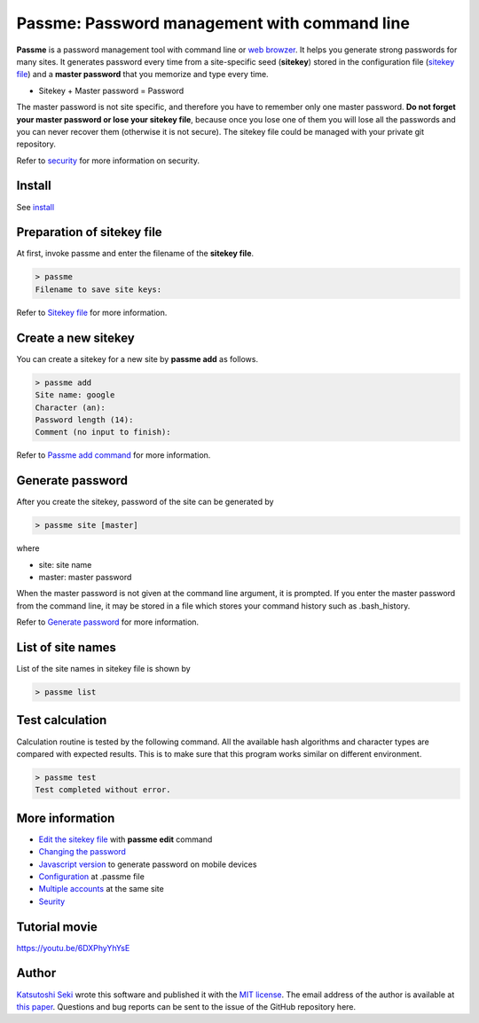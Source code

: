 Passme: Password management with command line
=======================

**Passme** is a password management tool with command line or `web browzer <javascript.rst>`_. It helps you generate strong passwords for many sites. It generates password every time from a site-specific seed (**sitekey**) stored in the configuration file (`sitekey file <sitekey.rst>`_) and a **master password** that you memorize and type every time.

* Sitekey + Master password = Password

The master password is not site specific, and therefore you have to remember only one master password. **Do not forget your master password or lose your sitekey file**, because once you lose one of them you will lose all the passwords and you can never recover them (otherwise it is not secure). The sitekey file could be managed with your private git repository.

Refer to `security <security.rst>`_ for more information on security.

Install
---------------

See `install <install.rst>`_

Preparation of sitekey file
---------------

At first, invoke passme and enter the filename of the **sitekey file**.

.. code-block::

 > passme
 Filename to save site keys:
    
Refer to `Sitekey file <sitekey.rst>`_ for more information.

Create a new sitekey
---------------

You can create a sitekey for a new site by **passme add** as follows.

.. code-block:: bash

 > passme add
 Site name: google
 Character (an): 
 Password length (14): 
 Comment (no input to finish): 

Refer to `Passme add command <add.rst>`_ for more information.

Generate password
---------------

After you create the sitekey, password of the site can be generated by

.. code-block:: bash

 > passme site [master]

where

* site: site name
* master: master password

When the master password is not given at the command line argument, it is prompted.
If you enter the master password from the command line, it may be stored in a file which stores your command history such as .bash_history.

Refer to `Generate password <genpass.rst>`_ for more information.

List of site names
---------------

List of the site names in sitekey file is shown by

.. code-block:: bash

 > passme list

Test calculation
---------------

Calculation routine is tested by the following command. All the available hash algorithms and character types are compared with expected results. This is to make sure that this program works similar on different environment.

.. code-block:: bash

 > passme test
 Test completed without error.

More information
---------------

* `Edit the sitekey file <edit.rst>`_ with **passme edit** command
* `Changing the password <change.rst>`_
* `Javascript version <javascript.rst>`_ to generate password on mobile devices
* `Configuration <config.rst>`_ at .passme file
* `Multiple accounts <multiaccount.rst>`_ at the same site
* `Seurity <security.rst>`_

Tutorial movie
---------------

https://youtu.be/6DXPhyYhYsE

Author
---------------

`Katsutoshi Seki <https://github.com/sekika>`_ wrote this software and published it with the `MIT license <../LICENSE.txt>`_. The email address of the author is available at `this paper <https://dx.doi.org/10.1016/j.geoderma.2015.02.013>`_. Questions and bug reports can be sent to the issue of the GitHub repository here.
